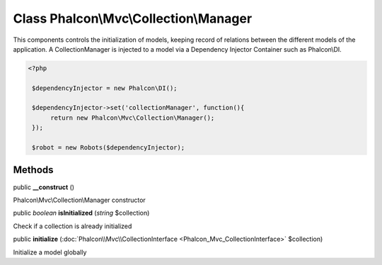 Class **Phalcon\\Mvc\\Collection\\Manager**
===========================================

This components controls the initialization of models, keeping record of relations between the different models of the application.  A CollectionManager is injected to a model via a Dependency Injector Container such as Phalcon\\DI.  

.. code-block:: php

    <?php

     $dependencyInjector = new Phalcon\DI();
    
     $dependencyInjector->set('collectionManager', function(){
          return new Phalcon\Mvc\Collection\Manager();
     });
    
     $robot = new Robots($dependencyInjector);



Methods
---------

public  **__construct** ()

Phalcon\\Mvc\\Collection\\Manager constructor



public *boolean*  **isInitialized** (*string* $collection)

Check if a collection is already initialized



public  **initialize** (:doc:`Phalcon\\Mvc\\CollectionInterface <Phalcon_Mvc_CollectionInterface>` $collection)

Initialize a model globally



